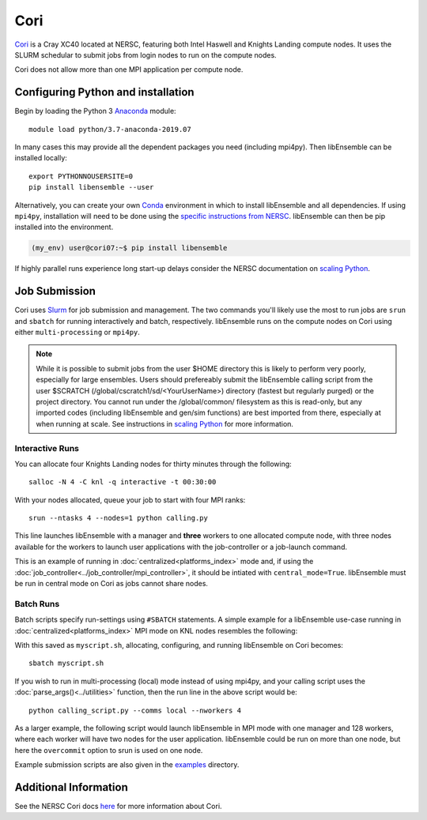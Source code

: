 ====
Cori
====

Cori_ is a Cray XC40 located at NERSC, featuring both Intel Haswell
and Knights Landing compute nodes. It uses the SLURM schedular to submit
jobs from login nodes to run on the compute nodes.

Cori does not allow more than one MPI application per compute node.

Configuring Python and installation
-----------------------------------

Begin by loading the Python 3 Anaconda_ module::

    module load python/3.7-anaconda-2019.07

In many cases this may provide all the dependent packages you need (including
mpi4py). Then libEnsemble can be installed locally::

    export PYTHONNOUSERSITE=0
    pip install libensemble --user

Alternatively, you can create your own Conda_ environment in which to install
libEnsemble and all dependencies. If using ``mpi4py``, installation will need
to be done using the `specific instructions from NERSC`_. libEnsemble can then
be pip installed into the environment.

.. code-block:: console

    (my_env) user@cori07:~$ pip install libensemble

If highly parallel runs experience long start-up delays consider the NERSC
documentation on `scaling Python`_.

Job Submission
--------------

Cori uses Slurm_ for job submission and management. The two commands you'll
likely use the most to run jobs are ``srun`` and ``sbatch`` for running
interactively and batch, respectively. libEnsemble runs on the compute nodes
on Cori using either ``multi-processing`` or ``mpi4py``.

.. note::
    While it is possible to submit jobs from the user $HOME directory this
    is likely to perform very poorly, especially for large ensembles. Users
    should prefereably submit the libEnsemble calling script from the user
    $SCRATCH (/global/cscratch1/sd/<YourUserName>) directory (fastest but
    regularly purged) or the project directory. You cannot run under the
    /global/common/ filesystem as this is read-only, but any imported
    codes (including libEnsemble and gen/sim functions) are best imported
    from there, especially at when running at scale.
    See instructions in `scaling Python`_ for more information.

Interactive Runs
^^^^^^^^^^^^^^^^

You can allocate four Knights Landing nodes for thirty minutes through the following::

    salloc -N 4 -C knl -q interactive -t 00:30:00

With your nodes allocated, queue your job to start with four MPI ranks::

    srun --ntasks 4 --nodes=1 python calling.py

This line launches libEnsemble with a manager and **three** workers to one
allocated compute node, with three nodes available for the workers to launch
user applications with the job-controller or a job-launch command.

This is an example of running in :doc:`centralized<platforms_index>` mode and,
if using the :doc:`job_controller<../job_controller/mpi_controller>`, it should
be intiated with ``central_mode=True``. libEnsemble must be run in central mode
on Cori as jobs cannot share nodes.

Batch Runs
^^^^^^^^^^

Batch scripts specify run-settings using ``#SBATCH`` statements. A simple example
for a libEnsemble use-case running in :doc:`centralized<platforms_index>` MPI
mode on KNL nodes resembles the following:

.. code-block:: bash
    :linenos:

    #!/bin/bash
    #SBATCH -J myjob
    #SBATCH -N 5
    #SBATCH -q debug
    #SBATCH -A myproject
    #SBATCH -o myjob.out
    #SBATCH -e myjob.error
    #SBATCH -t 00:15:00
    #SBATCH -C knl

    # Run libEnsemble (manager and 4 workers) on one node
    # leaving 4 nodes for worker launched applications.
    srun --ntasks 5 --nodes=1 python calling_script.py

With this saved as ``myscript.sh``, allocating, configuring, and running libEnsemble
on Cori becomes::

    sbatch myscript.sh

If you wish to run in multi-processing (local) mode instead of using mpi4py,
and your calling script uses the :doc:`parse_args()<../utilities>` function,
then the run line in the above script would be::

    python calling_script.py --comms local --nworkers 4

As a larger example, the following script would launch libEnsemble in MPI mode
with one manager and 128 workers, where each worker will have two nodes for the
user application. libEnsemble could be run on more than one node, but here the
``overcommit`` option to srun is used on one node.

.. code-block:: bash
    :linenos:

    #!/bin/bash
    #SBATCH -J my_bigjob
    #SBATCH -N 257
    #SBATCH -q regular
    #SBATCH -A myproject
    #SBATCH -o myjob.out
    #SBATCH -e myjob.error
    #SBATCH -t 01:00:00
    #SBATCH -C knl

    # Run libEnsemble (manager and 128 workers) on one node
    # leaving 256 nodes for worker launched applications.
    srun --overcommit --ntasks 129 --nodes=1 python calling_script.py

Example submission scripts are also given in the examples_ directory.

Additional Information
----------------------

See the NERSC Cori docs here_ for more information about Cori.

.. _Cori: https://docs.nersc.gov/systems/cori/
.. _Anaconda: https://www.anaconda.com/distribution/
.. _Conda: https://conda.io/en/latest/
.. _mpi4py: https://mpi4py.readthedocs.io/en/stable/
.. _Slurm: https://slurm.schedmd.com/
.. _here: https://docs.nersc.gov/jobs/
.. _options: https://slurm.schedmd.com/srun.html
.. _examples: https://github.com/Libensemble/libensemble/tree/develop/examples/job_submission_scripts
.. _specific instructions from NERSC: https://docs.nersc.gov/programming/high-level-environments/python/mpi4py/
.. _scaling Python: https://docs.nersc.gov/programming/high-level-environments/python/scaling-up